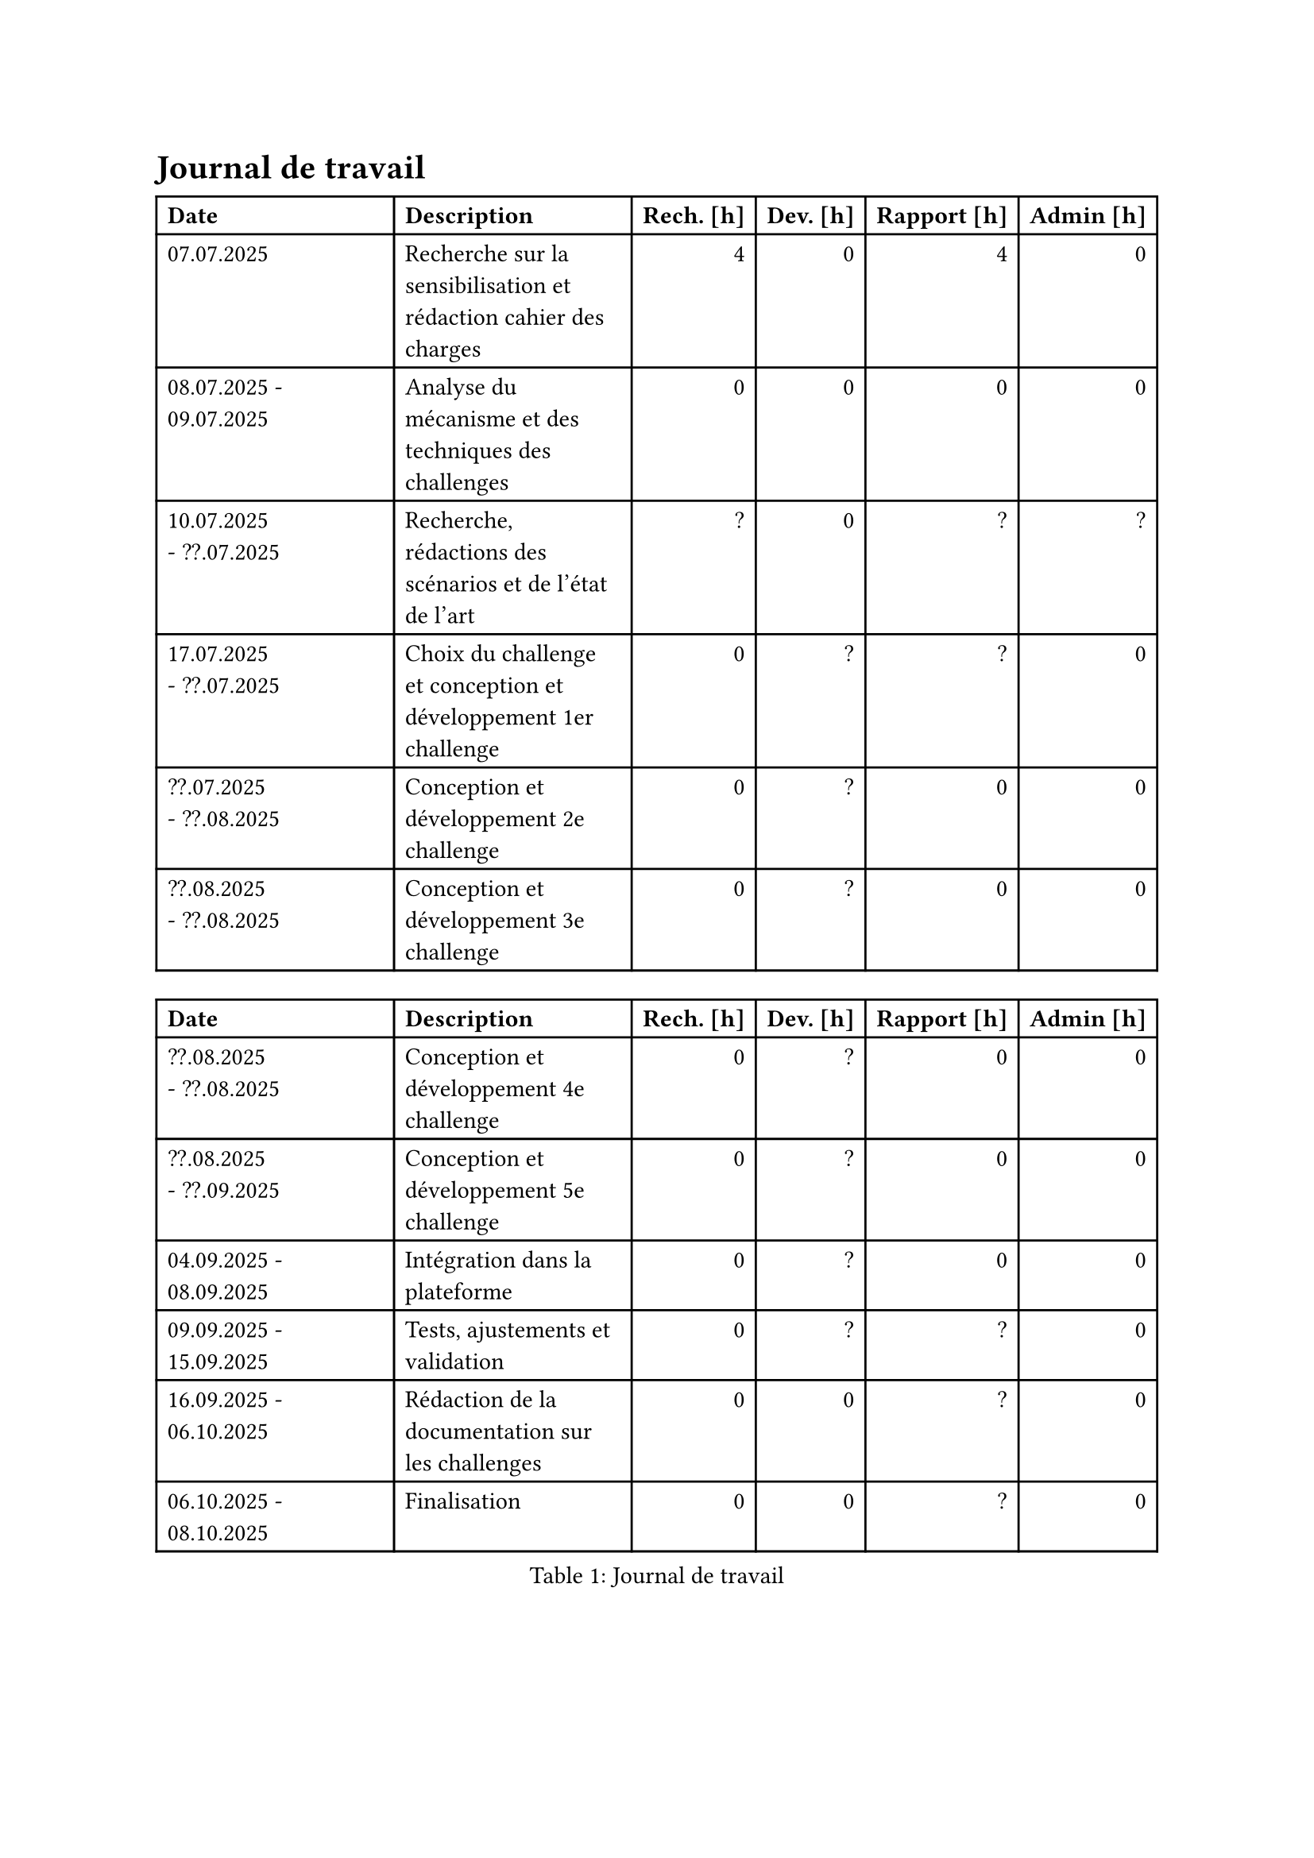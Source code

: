 = Journal de travail <journal-de-travail>

#table(
    columns: 6,
    align: (left,left,right,right,right,right,),
    table.header([*Date*], [*Description*], [*Rech. \[h\]*], [*Dev. \[h\]*], [*Rapport \[h\]*], [*Admin \[h\]*],),
    //table.cell(align: right, colspan: 6, breakable: auto)[#emph[Le journal de travail continue à la page suivante.];],
    
    [07.07.2025], [Recherche sur la sensibilisation et rédaction cahier des charges], [4], [0], [4], [0],
    [08.07.2025 - 09.07.2025], [Analyse du mécanisme et des techniques des challenges], [0], [0], [0], [0],
    [10.07.2025 - ??.07.2025], [Recherche, rédactions des scénarios et de l'état de l'art], [?], [0], [?], [?],
    [17.07.2025 - ??.07.2025], [Choix du challenge et conception et développement 1er challenge], [0], [?], [?], [0],
    [??.07.2025 - ??.08.2025], [Conception et développement 2e challenge], [0], [?], [0], [0],
    [??.08.2025 - ??.08.2025], [Conception et développement 3e challenge], [0], [?], [0], [0],
    
   
    
  )



#block[
#figure(
  align(center)[#table(
    columns: 6,
    align: (left,left,right,right,right,right,),
    table.header([*Date*], [*Description*], [*Rech. \[h\]*], [*Dev. \[h\]*], [*Rapport \[h\]*], [*Admin \[h\]*],),
    //table.cell(align: right, colspan: 6, breakable: auto)[#emph[Le journal de travail continue à la page suivante.];],
    
    [??.08.2025 - ??.08.2025], [Conception et développement 4e challenge], [0], [?], [0], [0],
    [??.08.2025 - ??.09.2025], [Conception et développement 5e challenge], [0], [?], [0], [0],
    [04.09.2025 - 08.09.2025], [Intégration dans la plateforme], [0], [?], [0], [0],
    [09.09.2025 - 15.09.2025], [Tests, ajustements et validation], [0], [?], [?], [0],
    [16.09.2025 - 06.10.2025], [Rédaction de la documentation sur les challenges], [0], [0], [?], [0],
    [06.10.2025 - 08.10.2025], [Finalisation], [0], [0], [?], [0],
    
  )],
  caption: [Journal de travail],
  kind: table
  )
]
